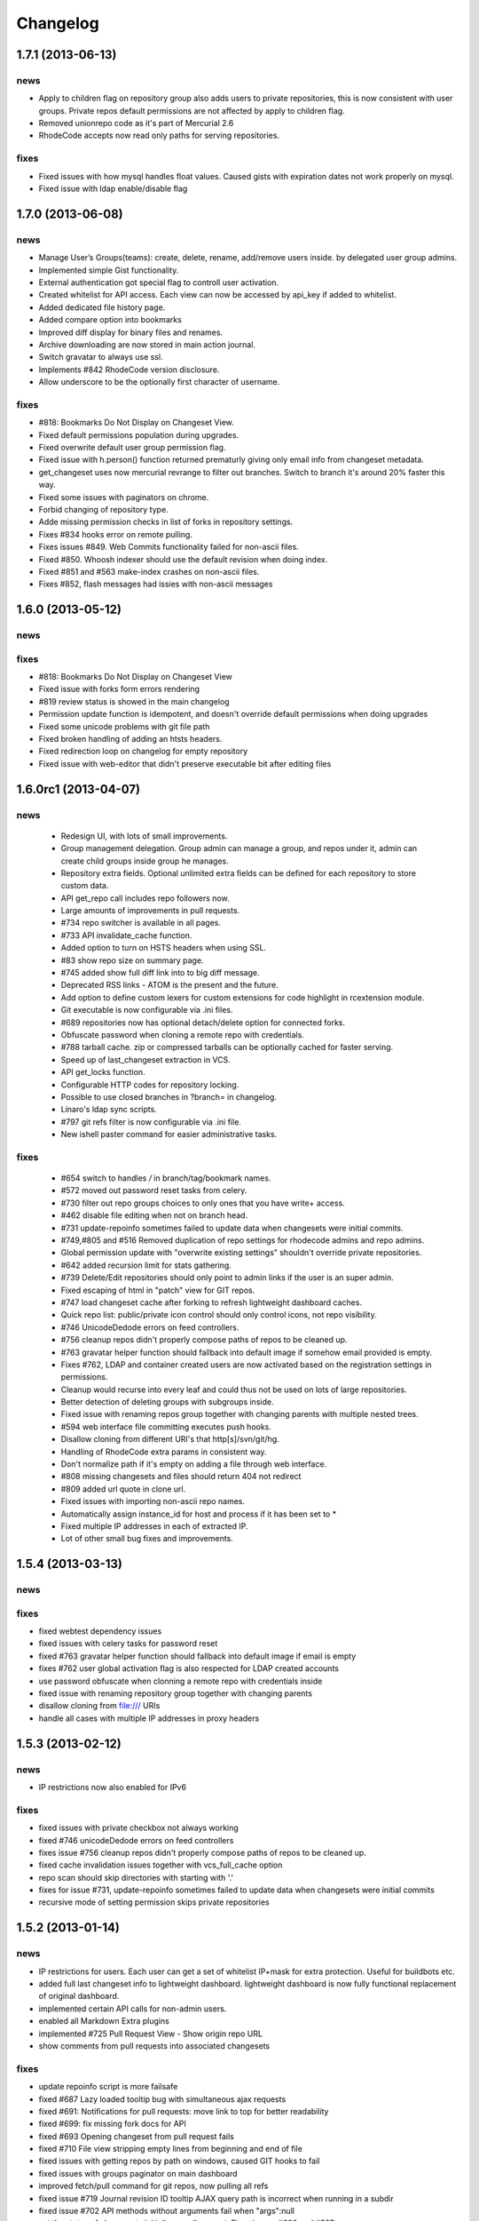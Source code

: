 .. _changelog:

=========
Changelog
=========

1.7.1 (**2013-06-13**)
----------------------

news
++++

- Apply to children flag on repository group also adds users to private
  repositories, this is now consistent with user groups. Private repos default
  permissions are not affected by apply to children flag.
- Removed unionrepo code as it's part of Mercurial 2.6
- RhodeCode accepts now read only paths for serving repositories.

fixes
+++++

- Fixed issues with how mysql handles float values. Caused gists with
  expiration dates not work properly on mysql.
- Fixed issue with ldap enable/disable flag

1.7.0 (**2013-06-08**)
----------------------

news
++++

- Manage User’s Groups(teams): create, delete, rename, add/remove users inside.
  by delegated user group admins.
- Implemented simple Gist functionality.
- External authentication got special flag to controll user activation.
- Created whitelist for API access. Each view can now be accessed by api_key
  if added to whitelist.
- Added dedicated file history page.
- Added compare option into bookmarks
- Improved diff display for binary files and renames.
- Archive downloading are now stored in main action journal.
- Switch gravatar to always use ssl.
- Implements #842 RhodeCode version disclosure.
- Allow underscore to be the optionally first character of username.

fixes
+++++

- #818: Bookmarks Do Not Display on Changeset View.
- Fixed default permissions population during upgrades.
- Fixed overwrite default user group permission flag.
- Fixed issue with h.person() function returned prematurly giving only email
  info from changeset metadata.
- get_changeset uses now mercurial revrange to filter out branches.
  Switch to branch it's around 20% faster this way.
- Fixed some issues with paginators on chrome.
- Forbid changing of repository type.
- Adde missing permission checks in list of forks in repository settings.
- Fixes #834 hooks error on remote pulling.
- Fixes issues #849. Web Commits functionality failed for non-ascii files.
- Fixed #850. Whoosh indexer should use the default revision when doing index.
- Fixed #851 and #563 make-index crashes on non-ascii files.
- Fixes #852, flash messages had issies with non-ascii messages

1.6.0 (**2013-05-12**)
----------------------

news
++++

fixes
+++++

- #818: Bookmarks Do Not Display on Changeset View
- Fixed issue with forks form errors rendering
- #819 review status is showed in the main changelog
- Permission update function is idempotent, and doesn't override default
  permissions when doing upgrades
- Fixed some unicode problems with git file path
- Fixed broken handling of adding an htsts headers.
- Fixed redirection loop on changelog for empty repository
- Fixed issue with web-editor that didn't preserve executable bit
  after editing files

1.6.0rc1 (**2013-04-07**)
-------------------------

news
++++

 - Redesign UI, with lots of small improvements.
 - Group management delegation. Group admin can manage a group, and repos
   under it, admin can create child groups inside group he manages.
 - Repository extra fields. Optional unlimited extra fields can be defined for
   each repository to store custom data.
 - API get_repo call includes repo followers now.
 - Large amounts of improvements in pull requests.
 - #734 repo switcher is available in all pages.
 - #733 API invalidate_cache function.
 - Added option to turn on HSTS headers when using SSL.
 - #83 show repo size on summary page.
 - #745 added show full diff link into to big diff message.
 - Deprecated RSS links - ATOM is the present and the future.
 - Add option to define custom lexers for custom extensions for code highlight
   in rcextension module.
 - Git executable is now configurable via .ini files.
 - #689 repositories now has optional detach/delete option for connected forks.
 - Obfuscate password when cloning a remote repo with credentials.
 - #788 tarball cache. zip or compressed tarballs can be optionally cached for
   faster serving.
 - Speed up of last_changeset extraction in VCS.
 - API get_locks function.
 - Configurable HTTP codes for repository locking.
 - Possible to use closed branches in ?branch= in changelog.
 - Linaro's ldap sync scripts.
 - #797 git refs filter is now configurable via .ini file.
 - New ishell paster command for easier administrative tasks.

fixes
+++++

 - #654 switch to handles `/` in branch/tag/bookmark names.
 - #572 moved out password reset tasks from celery.
 - #730 filter out repo groups choices to only ones that you have write+ access.
 - #462 disable file editing when not on branch head.
 - #731 update-repoinfo sometimes failed to update data when changesets were
   initial commits.
 - #749,#805 and #516 Removed duplication of repo settings for rhodecode admins
   and repo admins.
 - Global permission update with "overwrite existing settings" shouldn't
   override private repositories.
 - #642 added recursion limit for stats gathering.
 - #739 Delete/Edit repositories should only point to admin links if the user
   is an super admin.
 - Fixed escaping of html in "patch" view for GIT repos.
 - #747 load changeset cache after forking to refresh lightweight dashboard caches.
 - Quick repo list: public/private icon control should only control icons,
   not repo visibility.
 - #746 UnicodeDedode errors on feed controllers.
 - #756 cleanup repos didn't properly compose paths of repos to be cleaned up.
 - #763 gravatar helper function should fallback into default image if somehow
   email provided is empty.
 - Fixes #762, LDAP and container created users are now activated based on
   the registration settings in permissions.
 - Cleanup would recurse into every leaf and could thus not be used on lots of
   large repositories.
 - Better detection of deleting groups with subgroups inside.
 - Fixed issue with renaming repos group together with changing parents with
   multiple nested trees.
 - #594 web interface file committing executes push hooks.
 - Disallow cloning from different URI's that http[s]/svn/git/hg.
 - Handling of RhodeCode extra params in consistent way.
 - Don't normalize path if it's empty on adding a file through web interface.
 - #808 missing changesets and files should return 404 not redirect
 - #809 added url quote in clone url.
 - Fixed issues with importing non-ascii repo names.
 - Automatically assign instance_id for host and process if it has been set to *
 - Fixed multiple IP addresses in each of extracted IP.
 - Lot of other small bug fixes and improvements.

1.5.4 (**2013-03-13**)
----------------------

news
++++


fixes
+++++

- fixed webtest dependency issues
- fixed issues with celery tasks for password reset
- fixed #763 gravatar helper function should fallback into default image
  if email is empty
- fixes #762 user global activation flag is also respected for LDAP created
  accounts
- use password obfuscate when clonning a remote repo with credentials inside
- fixed issue with renaming repository group together with changing parents
- disallow cloning from file:/// URIs
- handle all cases with multiple IP addresses in proxy headers

1.5.3 (**2013-02-12**)
----------------------

news
++++

- IP restrictions now also enabled for IPv6

fixes
+++++

- fixed issues with private checkbox not always working
- fixed #746 unicodeDedode errors on feed controllers
- fixes issue #756 cleanup repos didn't properly compose paths of repos to be cleaned up.
- fixed cache invalidation issues together with vcs_full_cache option
- repo scan should skip directories with starting with '.'
- fixes for issue #731, update-repoinfo sometimes failed to update data when changesets
  were initial commits
- recursive mode of setting permission skips private repositories

1.5.2 (**2013-01-14**)
----------------------

news
++++

- IP restrictions for users. Each user can get a set of whitelist IP+mask for
  extra protection. Useful for buildbots etc.
- added full last changeset info to lightweight dashboard. lightweight dashboard
  is now fully functional replacement of original dashboard.
- implemented certain API calls for non-admin users.
- enabled all Markdown Extra plugins
- implemented #725 Pull Request View - Show origin repo URL
- show comments from pull requests into associated changesets

fixes
+++++

- update repoinfo script is more failsafe
- fixed #687  Lazy loaded tooltip bug with simultaneous ajax requests
- fixed #691: Notifications for pull requests: move link to top for better
  readability
- fixed #699: fix missing fork docs for API
- fixed #693 Opening changeset from pull request fails
- fixed #710 File view stripping empty lines from beginning and end of file
- fixed issues with getting repos by path on windows, caused GIT hooks to fail
- fixed issues with groups paginator on main dashboard
- improved fetch/pull command for git repos, now pulling all refs
- fixed issue #719 Journal revision ID tooltip AJAX query path is incorrect
  when running in a subdir
- fixed issue #702 API methods without arguments fail when "args":null
- set the status of changesets initially on pull request. Fixes issues #690 and #587

1.5.1 (**2012-12-13**)
----------------------

news
++++

- implements #677: Don't allow to close pull requests when they are
  under-review status
- implemented #670 Implementation of Roles in Pull Request

fixes
+++++

- default permissions can get duplicated after migration
- fixed changeset status labels, they now select radio buttons
- #682 translation difficult for multi-line text
- #683 fixed difference between messages about not mapped repositories
- email: fail nicely when no SMTP server has been configured

1.5.0 (**2012-12-12**)
----------------------

news
++++

- new rewritten from scratch diff engine. 10x faster in edge cases. Handling
  of file renames, copies, change flags and binary files
- added lightweight dashboard option. ref #500. New version of dashboard
  page that doesn't use any VCS data and is super fast to render. Recommended
  for large amount of repositories.
- implements #648 write Script for updating last modification time for
  lightweight dashboard
- implemented compare engine for git repositories.
- LDAP failover, option to specify multiple servers
- added Errormator and Sentry support for monitoring RhodeCode
- implemented #628: Pass server URL to rc-extensions hooks
- new tooltip implementation - added lazy loading of changesets from journal
  pages. This can significantly improve speed of rendering the page
- implements #632,added branch/tag/bookmarks info into feeds
  added changeset link to body of message
- implemented #638 permissions overview to groups
- implements #636, lazy loading of history and authors to speed up source
  pages rendering
- implemented #647, option to pass list of default encoding used to
  encode to/decode from unicode
- added caching layer into RSS/ATOM feeds.
- basic implementation of cherry picking changesets for pull request, ref #575
- implemented #661 Add option to include diff in RSS feed
- implemented file history page for showing detailed changelog for a given file
- implemented #663 Admin/permission: specify default repogroup perms
- implemented #379 defaults settings page for creation of repositories, locking
  statistics, downloads, repository type
- implemented #210 filtering of admin journal based on Whoosh Query language
- added parents/children links in changeset viewref #650

fixes
+++++

- fixed git version checker
- #586 patched basic auth handler to fix issues with git behind proxy
- #589 search urlgenerator didn't properly escape special characters
- fixed issue #614 Include repo name in delete confirmation dialog
- fixed #623: Lang meta-tag doesn't work with C#/C++
- fixes #612 Double quotes to Single quotes result in bad html in diff
- fixes #630 git statistics do too much work making them slow.
- fixes #625 Git-Tags are not displayed in Shortlog
- fix for issue #602, enforce str when setting mercurial UI object.
  When this is used together with mercurial internal translation system
  it can lead to UnicodeDecodeErrors
- fixes #645 Fix git handler when doing delete remote branch
- implements #649 added two seperate method for author and committer to VCS
  changeset class switch author for git backed to be the real author not committer
- fix issue #504 RhodeCode is showing different versions of README on
  different summary page loads
- implemented #658 Changing username in LDAP-Mode should not be allowed.
- fixes #652 switch to generator approach when doing file annotation to prevent
  huge memory consumption
- fixes #666 move lockkey path location to cache_dir to ensure this path is
  always writable for rhodecode server
- many more small fixes and improvements
- fixed issues with recursive scans on removed repositories that could take
  long time on instance start

1.4.4 (**2012-10-08**)
----------------------

news
++++

- obfuscate db password in logs for engine connection string
- #574 Show pull request status also in shortlog (if any)
- remember selected tab in my account page
- Bumped mercurial version to 2.3.2
- #595 rcextension hook for repository delete

fixes
+++++

- Add git version detection to warn users that Git used in system is to
  old. Ref #588 - also show git version in system details in settings page
- fixed files quick filter links
- #590 Add GET flag that controls the way the diff are generated, for pull
  requests we want to use non-bundle based diffs, That are far better for
  doing code reviews. The /compare url still uses bundle compare for full
  comparison including the incoming changesets
- Fixed #585, checks for status of revision where to strict, and made
  opening pull request with those revision impossible due to previously set
  status. Checks now are made also for the repository.
- fixes #591 git backend was causing encoding errors when handling binary
  files - added a test case for VCS lib tests
- fixed #597 commits in future get negative age.
- fixed #598 API docs methods had wrong members parameter as returned data

1.4.3 (**2012-09-28**)
----------------------

news
++++

- #558 Added config file to hooks extra data
- bumped mercurial version to 2.3.1
- #518 added possibility of specifying multiple patterns for issues
- update codemirror to latest version

fixes
+++++

- fixed #570 explicit user group permissions can overwrite owner permissions
- fixed #578 set proper PATH with current Python for Git
  hooks to execute within same Python as RhodeCode
- fixed issue with Git bare repos that ends with .git in name

1.4.2 (**2012-09-12**)
----------------------

news
++++

- added option to menu to quick lock/unlock repository for users that have
  write access to
- Implemented permissions for writing to repo
  groups. Now only write access to group allows to create a repostiory
  within that group
- #565 Add support for {netloc} and {scheme} to alternative_gravatar_url
- updated translation for zh_CN

fixes
+++++

- fixed visual permissions check on repository groups inside groups
- fixed issues with non-ascii search terms in search, and indexers
- fixed parsing of page number in GET parameters
- fixed issues with generating pull-request overview for repos with
  bookmarks and tags, also preview doesn't loose chosen revision from
  select dropdown

1.4.1 (**2012-09-07**)
----------------------

news
++++

- always put a comment about code-review status change even if user send
  empty data
- modified_on column saves repository update and it's going to be used
  later for light version of main page ref #500
- pull request notifications send much nicer emails with details about pull
  request
- #551 show breadcrumbs in summary view for repositories inside a group

fixes
+++++

- fixed migrations of permissions that can lead to inconsistency.
  Some users sent feedback that after upgrading from older versions issues
  with updating default permissions occurred. RhodeCode detects that now and
  resets default user permission to initial state if there is a need for that.
  Also forces users to set the default value for new forking permission.
- #535 improved apache wsgi example configuration in docs
- fixes #550 mercurial repositories comparision failed when origin repo had
  additional not-common changesets
- fixed status of code-review in preview windows of pull request
- git forks were not initialized at bare repos
- fixes #555 fixes issues with comparing non-related repositories
- fixes #557 follower counter always counts up
- fixed issue #560 require push ssl checkbox wasn't shown when option was
  enabled
- fixed #559
- fixed issue #559 fixed bug in routing that mapped repo names with <name>_<num> in name as
  if it was a request to url by repository ID

1.4.0 (**2012-09-03**)
----------------------

news
++++

- new codereview system
- email map, allowing users to have multiple email addresses mapped into
  their accounts
- improved git-hook system. Now all actions for git are logged into journal
  including pushed revisions, user and IP address
- changed setup-app into setup-rhodecode and added default options to it.
- new git repos are created as bare now by default
- #464 added links to groups in permission box
- #465 mentions autocomplete inside comments boxes
- #469 added --update-only option to whoosh to re-index only given list
  of repos in index
- rhodecode-api CLI client
- new git http protocol replaced buggy dulwich implementation.
  Now based on pygrack & gitweb
- Improved RSS/ATOM feeds. Discoverable by browsers using proper headers, and
  reformated based on user suggestions. Additional rss/atom feeds for user
  journal
- various i18n improvements
- #478 permissions overview for admin in user edit view
- File view now displays small gravatars off all authors of given file
- Implemented landing revisions. Each repository will get landing_rev attribute
  that defines 'default' revision/branch for generating readme files
- Implemented #509, RhodeCode enforces SSL for push/pulling if requested at
  earliest possible call.
- Import remote svn repositories to mercurial using hgsubversion.
- Fixed #508 RhodeCode now has a option to explicitly set forking permissions
- RhodeCode can use alternative server for generating avatar icons
- implemented repositories locking. Pull locks, push unlocks. Also can be done
  via API calls
- #538 form for permissions can handle multiple users at once

fixes
+++++

- improved translations
- fixes issue #455 Creating an archive generates an exception on Windows
- fixes #448 Download ZIP archive keeps file in /tmp open and results
  in out of disk space
- fixes issue #454 Search results under Windows include proceeding
  backslash
- fixed issue #450. Rhodecode no longer will crash when bad revision is
  present in journal data.
- fix for issue #417, git execution was broken on windows for certain
  commands.
- fixed #413. Don't disable .git directory for bare repos on deleting
- fixed issue #459. Changed the way of obtaining logger in reindex task.
- fixed #453 added ID field in whoosh SCHEMA that solves the issue of
  reindexing modified files
- fixed #481 rhodecode emails are sent without Date header
- fixed #458 wrong count when no repos are present
- fixed issue #492 missing `\ No newline at end of file` test at the end of
  new chunk in html diff
- full text search now works also for commit messages

1.3.6 (**2012-05-17**)
----------------------

news
++++

- chinese traditional translation
- changed setup-app into setup-rhodecode and added arguments for auto-setup
  mode that doesn't need user interaction

fixes
+++++

- fixed no scm found warning
- fixed __future__ import error on rcextensions
- made simplejson required lib for speedup on JSON encoding
- fixes #449 bad regex could get more than revisions from parsing history
- don't clear DB session when CELERY_EAGER is turned ON

1.3.5 (**2012-05-10**)
----------------------

news
++++

- use ext_json for json module
- unified annotation view with file source view
- notification improvements, better inbox + css
- #419 don't strip passwords for login forms, make rhodecode
  more compatible with LDAP servers
- Added HTTP_X_FORWARDED_FOR as another method of extracting
  IP for pull/push logs. - moved all to base controller
- #415: Adding comment to changeset causes reload.
  Comments are now added via ajax and doesn't reload the page
- #374 LDAP config is discarded when LDAP can't be activated
- limited push/pull operations are now logged for git in the journal
- bumped mercurial to 2.2.X series
- added support for displaying submodules in file-browser
- #421 added bookmarks in changelog view

fixes
+++++

- fixed dev-version marker for stable when served from source codes
- fixed missing permission checks on show forks page
- #418 cast to unicode fixes in notification objects
- #426 fixed mention extracting regex
- fixed remote-pulling for git remotes remopositories
- fixed #434: Error when accessing files or changesets of a git repository
  with submodules
- fixed issue with empty APIKEYS for users after registration ref. #438
- fixed issue with getting README files from git repositories

1.3.4 (**2012-03-28**)
----------------------

news
++++

- Whoosh logging is now controlled by the .ini files logging setup
- added clone-url into edit form on /settings page
- added help text into repo add/edit forms
- created rcextensions module with additional mappings (ref #322) and
  post push/pull/create repo hooks callbacks
- implemented #377 Users view for his own permissions on account page
- #399 added inheritance of permissions for user group on repository groups
- #401 repository group is automatically pre-selected when adding repos
  inside a repository group
- added alternative HTTP 403 response when client failed to authenticate. Helps
  solving issues with Mercurial and LDAP
- #402 removed group prefix from repository name when listing repositories
  inside a group
- added gravatars into permission view and permissions autocomplete
- #347 when running multiple RhodeCode instances, properly invalidates cache
  for all registered servers

fixes
+++++

- fixed #390 cache invalidation problems on repos inside group
- fixed #385 clone by ID url was loosing proxy prefix in URL
- fixed some unicode problems with waitress
- fixed issue with escaping < and > in changeset commits
- fixed error occurring during recursive group creation in API
  create_repo function
- fixed #393 py2.5 fixes for routes url generator
- fixed #397 Private repository groups shows up before login
- fixed #396 fixed problems with revoking users in nested groups
- fixed mysql unicode issues + specified InnoDB as default engine with
  utf8 charset
- #406 trim long branch/tag names in changelog to not break UI

1.3.3 (**2012-03-02**)
----------------------

news
++++


fixes
+++++

- fixed some python2.5 compatibility issues
- fixed issues with removed repos was accidentally added as groups, after
  full rescan of paths
- fixes #376 Cannot edit user (using container auth)
- fixes #378 Invalid image urls on changeset screen with proxy-prefix
  configuration
- fixed initial sorting of repos inside repo group
- fixes issue when user tried to resubmit same permission into user/user_groups
- bumped beaker version that fixes #375 leap error bug
- fixed raw_changeset for git. It was generated with hg patch headers
- fixed vcs issue with last_changeset for filenodes
- fixed missing commit after hook delete
- fixed #372 issues with git operation detection that caused a security issue
  for git repos

1.3.2 (**2012-02-28**)
----------------------

news
++++


fixes
+++++

- fixed git protocol issues with repos-groups
- fixed git remote repos validator that prevented from cloning remote git repos
- fixes #370 ending slashes fixes for repo and groups
- fixes #368 improved git-protocol detection to handle other clients
- fixes #366 When Setting Repository Group To Blank Repo Group Wont Be
  Moved To Root
- fixes #371 fixed issues with beaker/sqlalchemy and non-ascii cache keys
- fixed #373 missing cascade drop on user_group_to_perm table

1.3.1 (**2012-02-27**)
----------------------

news
++++


fixes
+++++

- redirection loop occurs when remember-me wasn't checked during login
- fixes issues with git blob history generation
- don't fetch branch for git in file history dropdown. Causes unneeded slowness

1.3.0 (**2012-02-26**)
----------------------

news
++++

- code review, inspired by github code-comments
- #215 rst and markdown README files support
- #252 Container-based and proxy pass-through authentication support
- #44 branch browser. Filtering of changelog by branches
- mercurial bookmarks support
- new hover top menu, optimized to add maximum size for important views
- configurable clone url template with possibility to specify  protocol like
  ssh:// or http:// and also manually alter other parts of clone_url.
- enabled largefiles extension by default
- optimized summary file pages and saved a lot of unused space in them
- #239 option to manually mark repository as fork
- #320 mapping of commit authors to RhodeCode users
- #304 hashes are displayed using monospace font
- diff configuration, toggle white lines and context lines
- #307 configurable diffs, whitespace toggle, increasing context lines
- sorting on branches, tags and bookmarks using YUI datatable
- improved file filter on files page
- implements #330 api method for listing nodes ar particular revision
- #73 added linking issues in commit messages to chosen issue tracker url
  based on user defined regular expression
- added linking of changesets in commit messages
- new compact changelog with expandable commit messages
- firstname and lastname are optional in user creation
- #348 added post-create repository hook
- #212 global encoding settings is now configurable from .ini files
- #227 added repository groups permissions
- markdown gets codehilite extensions
- new API methods, delete_repositories, grante/revoke permissions for groups
  and repos


fixes
+++++

- rewrote dbsession management for atomic operations, and better error handling
- fixed sorting of repo tables
- #326 escape of special html entities in diffs
- normalized user_name => username in api attributes
- fixes #298 ldap created users with mixed case emails created conflicts
  on saving a form
- fixes issue when owner of a repo couldn't revoke permissions for users
  and groups
- fixes #271 rare JSON serialization problem with statistics
- fixes #337 missing validation check for conflicting names of a group with a
  repository group
- #340 fixed session problem for mysql and celery tasks
- fixed #331 RhodeCode mangles repository names if the a repository group
  contains the "full path" to the repositories
- #355 RhodeCode doesn't store encrypted LDAP passwords

1.2.5 (**2012-01-28**)
----------------------

news
++++

fixes
+++++

- #340 Celery complains about MySQL server gone away, added session cleanup
  for celery tasks
- #341 "scanning for repositories in None" log message during Rescan was missing
  a parameter
- fixed creating archives with subrepos. Some hooks were triggered during that
  operation leading to crash.
- fixed missing email in account page.
- Reverted Mercurial to 2.0.1 for windows due to bug in Mercurial that makes
  forking on windows impossible

1.2.4 (**2012-01-19**)
----------------------

news
++++

- RhodeCode is bundled with mercurial series 2.0.X by default, with
  full support to largefiles extension. Enabled by default in new installations
- #329 Ability to Add/Remove Groups to/from a Repository via AP
- added requires.txt file with requirements

fixes
+++++

- fixes db session issues with celery when emailing admins
- #331 RhodeCode mangles repository names if the a repository group
  contains the "full path" to the repositories
- #298 Conflicting e-mail addresses for LDAP and RhodeCode users
- DB session cleanup after hg protocol operations, fixes issues with
  `mysql has gone away` errors
- #333 doc fixes for get_repo api function
- #271 rare JSON serialization problem with statistics enabled
- #337 Fixes issues with validation of repository name conflicting with
  a group name. A proper message is now displayed.
- #292 made ldap_dn in user edit readonly, to get rid of confusion that field
  doesn't work
- #316 fixes issues with web description in hgrc files

1.2.3 (**2011-11-02**)
----------------------

news
++++

- added option to manage repository group for non admin users
- added following API methods for get_users, create_user, get_users_groups,
  get_users_group, create_users_group, add_user_to_users_groups, get_repos,
  get_repo, create_repo, add_user_to_repo
- implements #237 added password confirmation for my account
  and admin edit user.
- implements #291 email notification for global events are now sent to all
  administrator users, and global config email.

fixes
+++++

- added option for passing auth method for smtp mailer
- #276 issue with adding a single user with id>10 to usergroups
- #277 fixes windows LDAP settings in which missing values breaks the ldap auth
- #288 fixes managing of repos in a group for non admin user

1.2.2 (**2011-10-17**)
----------------------

news
++++

- #226 repo groups are available by path instead of numerical id

fixes
+++++

- #259 Groups with the same name but with different parent group
- #260 Put repo in group, then move group to another group -> repo becomes unavailable
- #258 RhodeCode 1.2 assumes egg folder is writable (lockfiles problems)
- #265 ldap save fails sometimes on converting attributes to booleans,
  added getter and setter into model that will prevent from this on db model level
- fixed problems with timestamps issues #251 and #213
- fixes #266 RhodeCode allows to create repo with the same name and in
  the same parent as group
- fixes #245 Rescan of the repositories on Windows
- fixes #248 cannot edit repos inside a group on windows
- fixes #219 forking problems on windows

1.2.1 (**2011-10-08**)
----------------------

news
++++


fixes
+++++

- fixed problems with basic auth and push problems
- gui fixes
- fixed logger

1.2.0 (**2011-10-07**)
----------------------

news
++++

- implemented #47 repository groups
- implemented #89 Can setup google analytics code from settings menu
- implemented #91 added nicer looking archive urls with more download options
  like tags, branches
- implemented #44 into file browsing, and added follow branch option
- implemented #84 downloads can be enabled/disabled for each repository
- anonymous repository can be cloned without having to pass default:default
  into clone url
- fixed #90 whoosh indexer can index chooses repositories passed in command
  line
- extended journal with day aggregates and paging
- implemented #107 source code lines highlight ranges
- implemented #93 customizable changelog on combined revision ranges -
  equivalent of githubs compare view
- implemented #108 extended and more powerful LDAP configuration
- implemented #56 user groups
- major code rewrites optimized codes for speed and memory usage
- raw and diff downloads are now in git format
- setup command checks for write access to given path
- fixed many issues with international characters and unicode. It uses utf8
  decode with replace to provide less errors even with non utf8 encoded strings
- #125 added API KEY access to feeds
- #109 Repository can be created from external Mercurial link (aka. remote
  repository, and manually updated (via pull) from admin panel
- beta git support - push/pull server + basic view for git repos
- added followers page and forks page
- server side file creation (with binary file upload interface)
  and edition with commits powered by codemirror
- #111 file browser file finder, quick lookup files on whole file tree
- added quick login sliding menu into main page
- changelog uses lazy loading of affected files details, in some scenarios
  this can improve speed of changelog page dramatically especially for
  larger repositories.
- implements #214 added support for downloading subrepos in download menu.
- Added basic API for direct operations on rhodecode via JSON
- Implemented advanced hook management

fixes
+++++

- fixed file browser bug, when switching into given form revision the url was
  not changing
- fixed propagation to error controller on simplehg and simplegit middlewares
- fixed error when trying to make a download on empty repository
- fixed problem with '[' chars in commit messages in journal
- fixed #99 Unicode errors, on file node paths with non utf-8 characters
- journal fork fixes
- removed issue with space inside renamed repository after deletion
- fixed strange issue on formencode imports
- fixed #126 Deleting repository on Windows, rename used incompatible chars.
- #150 fixes for errors on repositories mapped in db but corrupted in
  filesystem
- fixed problem with ascendant characters in realm #181
- fixed problem with sqlite file based database connection pool
- whoosh indexer and code stats share the same dynamic extensions map
- fixes #188 - relationship delete of repo_to_perm entry on user removal
- fixes issue #189 Trending source files shows "show more" when no more exist
- fixes issue #197 Relative paths for pidlocks
- fixes issue #198 password will require only 3 chars now for login form
- fixes issue #199 wrong redirection for non admin users after creating a repository
- fixes issues #202, bad db constraint made impossible to attach same group
  more than one time. Affects only mysql/postgres
- fixes #218 os.kill patch for windows was missing sig param
- improved rendering of dag (they are not trimmed anymore when number of
  heads exceeds 5)

1.1.8 (**2011-04-12**)
----------------------

news
++++

- improved windows support

fixes
+++++

- fixed #140 freeze of python dateutil library, since new version is python2.x
  incompatible
- setup-app will check for write permission in given path
- cleaned up license info issue #149
- fixes for issues #137,#116 and problems with unicode and accented characters.
- fixes crashes on gravatar, when passed in email as unicode
- fixed tooltip flickering problems
- fixed came_from redirection on windows
- fixed logging modules, and sql formatters
- windows fixes for os.kill issue #133
- fixes path splitting for windows issues #148
- fixed issue #143 wrong import on migration to 1.1.X
- fixed problems with displaying binary files, thanks to Thomas Waldmann
- removed name from archive files since it's breaking ui for long repo names
- fixed issue with archive headers sent to browser, thanks to Thomas Waldmann
- fixed compatibility for 1024px displays, and larger dpi settings, thanks to
  Thomas Waldmann
- fixed issue #166 summary pager was skipping 10 revisions on second page


1.1.7 (**2011-03-23**)
----------------------

news
++++

fixes
+++++

- fixed (again) #136 installation support for FreeBSD


1.1.6 (**2011-03-21**)
----------------------

news
++++

fixes
+++++

- fixed #136 installation support for FreeBSD
- RhodeCode will check for python version during installation

1.1.5 (**2011-03-17**)
----------------------

news
++++

- basic windows support, by exchanging pybcrypt into sha256 for windows only
  highly inspired by idea of mantis406

fixes
+++++

- fixed sorting by author in main page
- fixed crashes with diffs on binary files
- fixed #131 problem with boolean values for LDAP
- fixed #122 mysql problems thanks to striker69
- fixed problem with errors on calling raw/raw_files/annotate functions
  with unknown revisions
- fixed returned rawfiles attachment names with international character
- cleaned out docs, big thanks to Jason Harris

1.1.4 (**2011-02-19**)
----------------------

news
++++

fixes
+++++

- fixed formencode import problem on settings page, that caused server crash
  when that page was accessed as first after server start
- journal fixes
- fixed option to access repository just by entering http://server/<repo_name>

1.1.3 (**2011-02-16**)
----------------------

news
++++

- implemented #102 allowing the '.' character in username
- added option to access repository just by entering http://server/<repo_name>
- celery task ignores result for better performance

fixes
+++++

- fixed ehlo command and non auth mail servers on smtp_lib. Thanks to
  apollo13 and Johan Walles
- small fixes in journal
- fixed problems with getting setting for celery from .ini files
- registration, password reset and login boxes share the same title as main
  application now
- fixed #113: to high permissions to fork repository
- fixed problem with '[' chars in commit messages in journal
- removed issue with space inside renamed repository after deletion
- db transaction fixes when filesystem repository creation failed
- fixed #106 relation issues on databases different than sqlite
- fixed static files paths links to use of url() method

1.1.2 (**2011-01-12**)
----------------------

news
++++


fixes
+++++

- fixes #98 protection against float division of percentage stats
- fixed graph bug
- forced webhelpers version since it was making troubles during installation

1.1.1 (**2011-01-06**)
----------------------

news
++++

- added force https option into ini files for easier https usage (no need to
  set server headers with this options)
- small css updates

fixes
+++++

- fixed #96 redirect loop on files view on repositories without changesets
- fixed #97 unicode string passed into server header in special cases (mod_wsgi)
  and server crashed with errors
- fixed large tooltips problems on main page
- fixed #92 whoosh indexer is more error proof

1.1.0 (**2010-12-18**)
----------------------

news
++++

- rewrite of internals for vcs >=0.1.10
- uses mercurial 1.7 with dotencode disabled for maintaining compatibility
  with older clients
- anonymous access, authentication via ldap
- performance upgrade for cached repos list - each repository has its own
  cache that's invalidated when needed.
- performance upgrades on repositories with large amount of commits (20K+)
- main page quick filter for filtering repositories
- user dashboards with ability to follow chosen repositories actions
- sends email to admin on new user registration
- added cache/statistics reset options into repository settings
- more detailed action logger (based on hooks) with pushed changesets lists
  and options to disable those hooks from admin panel
- introduced new enhanced changelog for merges that shows more accurate results
- new improved and faster code stats (based on pygments lexers mapping tables,
  showing up to 10 trending sources for each repository. Additionally stats
  can be disabled in repository settings.
- gui optimizations, fixed application width to 1024px
- added cut off (for large files/changesets) limit into config files
- whoosh, celeryd, upgrade moved to paster command
- other than sqlite database backends can be used

fixes
+++++

- fixes #61 forked repo was showing only after cache expired
- fixes #76 no confirmation on user deletes
- fixes #66 Name field misspelled
- fixes #72 block user removal when he owns repositories
- fixes #69 added password confirmation fields
- fixes #87 RhodeCode crashes occasionally on updating repository owner
- fixes #82 broken annotations on files with more than 1 blank line at the end
- a lot of fixes and tweaks for file browser
- fixed detached session issues
- fixed when user had no repos he would see all repos listed in my account
- fixed ui() instance bug when global hgrc settings was loaded for server
  instance and all hgrc options were merged with our db ui() object
- numerous small bugfixes

(special thanks for TkSoh for detailed feedback)


1.0.2 (**2010-11-12**)
----------------------

news
++++

- tested under python2.7
- bumped sqlalchemy and celery versions

fixes
+++++

- fixed #59 missing graph.js
- fixed repo_size crash when repository had broken symlinks
- fixed python2.5 crashes.


1.0.1 (**2010-11-10**)
----------------------

news
++++

- small css updated

fixes
+++++

- fixed #53 python2.5 incompatible enumerate calls
- fixed #52 disable mercurial extension for web
- fixed #51 deleting repositories don't delete it's dependent objects


1.0.0 (**2010-11-02**)
----------------------

- security bugfix simplehg wasn't checking for permissions on commands
  other than pull or push.
- fixed doubled messages after push or pull in admin journal
- templating and css corrections, fixed repo switcher on chrome, updated titles
- admin menu accessible from options menu on repository view
- permissions cached queries

1.0.0rc4  (**2010-10-12**)
--------------------------

- fixed python2.5 missing simplejson imports (thanks to Jens Bäckman)
- removed cache_manager settings from sqlalchemy meta
- added sqlalchemy cache settings to ini files
- validated password length and added second try of failure on paster setup-app
- fixed setup database destroy prompt even when there was no db


1.0.0rc3 (**2010-10-11**)
-------------------------

- fixed i18n during installation.

1.0.0rc2 (**2010-10-11**)
-------------------------

- Disabled dirsize in file browser, it's causing nasty bug when dir renames
  occure. After vcs is fixed it'll be put back again.
- templating/css rewrites, optimized css.
